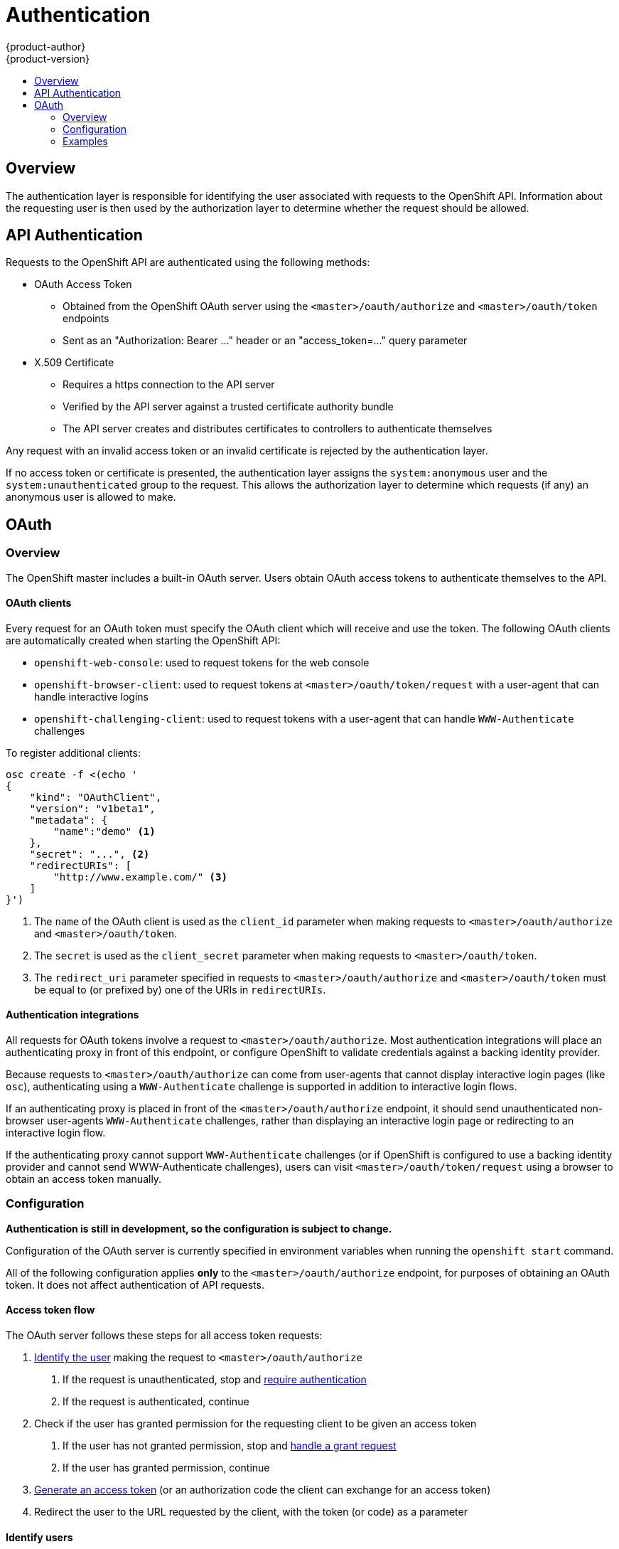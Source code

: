 = Authentication
{product-author}
{product-version}
:data-uri:
:icons:
:experimental:
:toc: macro
:toc-title: 

toc::[]

== Overview

The authentication layer is responsible for identifying the user associated with requests to the OpenShift API. Information about the requesting user is then used by the authorization layer to determine whether the request should be allowed.

== API Authentication

Requests to the OpenShift API are authenticated using the following methods:

* OAuth Access Token
** Obtained from the OpenShift OAuth server using the `<master>/oauth/authorize` and `<master>/oauth/token` endpoints
** Sent as an "Authorization: Bearer &hellip;" header or an "access_token=&hellip;" query parameter
* X.509 Certificate
** Requires a https connection to the API server
** Verified by the API server against a trusted certificate authority bundle
** The API server creates and distributes certificates to controllers to authenticate themselves

Any request with an invalid access token or an invalid certificate is rejected by the authentication layer.

If no access token or certificate is presented, the authentication layer assigns the `system:anonymous` user and the `system:unauthenticated` group to the request. This allows the authorization layer to determine which requests (if any) an anonymous user is allowed to make.

== OAuth

=== Overview

The OpenShift master includes a built-in OAuth server. Users obtain OAuth access tokens to authenticate themselves to the API.

==== OAuth clients

Every request for an OAuth token must specify the OAuth client which will receive and use the token. The following OAuth clients are automatically created when starting the OpenShift API:

 * `openshift-web-console`: used to request tokens for the web console
 * `openshift-browser-client`: used to request tokens at `<master>/oauth/token/request` with a user-agent that can handle interactive logins
 * `openshift-challenging-client`: used to request tokens with a user-agent that can handle `WWW-Authenticate` challenges

To register additional clients:

----
osc create -f <(echo '
{
    "kind": "OAuthClient",
    "version": "v1beta1",
    "metadata": {
        "name":"demo" <1>
    },
    "secret": "...", <2>
    "redirectURIs": [
        "http://www.example.com/" <3>
    ]
}')
----
<1> The `name` of the OAuth client is used as the `client_id` parameter when making requests to `<master>/oauth/authorize` and `<master>/oauth/token`.
<2> The `secret` is used as the `client_secret` parameter when making requests to `<master>/oauth/token`.
<3> The `redirect_uri` parameter specified in requests to `<master>/oauth/authorize` and `<master>/oauth/token` must be equal to (or prefixed by) one of the URIs in `redirectURIs`.

==== Authentication integrations

All requests for OAuth tokens involve a request to `<master>/oauth/authorize`. Most authentication integrations will place an authenticating proxy in front of this endpoint, or configure OpenShift to validate credentials against a backing identity provider.

Because requests to `<master>/oauth/authorize` can come from user-agents that cannot display interactive login pages (like `osc`), authenticating using a `WWW-Authenticate` challenge is supported in addition to interactive login flows.

If an authenticating proxy is placed in front of the `<master>/oauth/authorize` endpoint, it should send unauthenticated non-browser user-agents `WWW-Authenticate` challenges, rather than displaying an interactive login page or redirecting to an interactive login flow.

If the authenticating proxy cannot support `WWW-Authenticate` challenges (or if OpenShift is configured to use a backing identity provider and cannot send WWW-Authenticate challenges), users can visit `<master>/oauth/token/request` using a browser to obtain an access token manually.

=== Configuration

*Authentication is still in development, so the configuration is subject to change.*

Configuration of the OAuth server is currently specified in environment variables when running the `openshift start` command.

All of the following configuration applies *only* to the `<master>/oauth/authorize` endpoint, for purposes of obtaining an OAuth token. It does not affect authentication of API requests.

==== Access token flow

The OAuth server follows these steps for all access token requests:

1. link:#config-request-handlers[Identify the user] making the request to `<master>/oauth/authorize`
   a. If the request is unauthenticated, stop and link:#config-auth-handler[require authentication]
   b. If the request is authenticated, continue
2. Check if the user has granted permission for the requesting client to be given an access token
   a. If the user has not granted permission, stop and link:#config-grant-handler[handle a grant request]
   b. If the user has granted permission, continue
3. link:#config-token[Generate an access token] (or an authorization code the client can exchange for an access token)
4. Redirect the user to the URL requested by the client, with the token (or code) as a parameter

==== Identify users [[config-request-handlers]]

To configure how the OAuth server recognizes users from incoming requests to `<master>/oauth/authorize`, set the `OPENSHIFT_OAUTH_REQUEST_HANDLERS` environment variable. Valid values are:

* `requestheader`
** Identify the user from a configurable request header (e.g. `X-Remote-User`)
** Typically used with an authenticating proxy which sets the request header
** Uses the specified link:#config-requestheader[request header configuration]
* `bearer`
** Identify the user from an "Authorization: Bearer" header, if present
** Uses the configured link:#config-bearer[bearer token validation]
* `basicauth`
** Identify the user from an "Authorization: Basic" header, if present
** Uses the configured link:#config-password[username and password validation]
* `session`
** Identify the user from a cookie-based session
** Uses the specified link:#config-session[session configuration]

Multiple handlers can be specified using a comma-separated list. Each handler is given a chance to identify the user from the request. The first handler to identify the user wins.

`OPENSHIFT_OAUTH_REQUEST_HANDLERS` defaults to `session,basicauth`

==== Handle unauthenticated requests [[config-auth-handler]]

To configure how the OAuth server responds to unauthenticated requests to `<master>/oauth/authorize`, set the `OPENSHIFT_OAUTH_HANDLER` environment variable. Valid values are:

* `login`
** Redirect to an OpenShift-provided login page, and validate the login using the configured link:#config-password[username and password validation]
** For OAuth clients that request it, issue a `WWW-Authenticate: Basic` challenge rather than redirecting
** Requires `session` and `basicauth` to be in the `OPENSHIFT_OAUTH_REQUEST_HANDLERS` list
* `github`
** Allows logging in using GitHub credentials
** Uses the specified link:#config-github[Github OAuth client configuration]
** Requires `session` to be in the `OPENSHIFT_OAUTH_REQUEST_HANDLERS` list
** Using an external identity provider via OAuth prevents non-browser clients from obtaining API tokens directly
* `google`
** Allows logging in using Google credentials
** Uses the specified link:#config-google[Google OAuth client configuration]
** Requires `session` to be in the `OPENSHIFT_OAUTH_REQUEST_HANDLERS` list
** Using an external identity provider via OAuth prevents non-browser clients from obtaining API tokens directly
* `deny`
** Reject unauthenticated requests

`OPENSHIFT_OAUTH_HANDLER` defaults to `login`

==== Bearer token validation [[config-bearer]]

This configuration is used by the link:#config-request-handlers[`bearer`] request handler.

To configure how the OAuth server validates bearer tokens, set the `OPENSHIFT_OAUTH_TOKEN_STORE` environment variable. Valid values are:

* `oauth`
** Bearer tokens must be valid OAuth access tokens
** This allows a user with an OAuth access token to generate another OAuth access token
* `file`
** Bearer tokens are validated against a CSV file containing token, user name, and user uid columns (user uid may be blank). A sample row might look like this: `token123,bob,uid-bob`
** Requires the `OPENSHIFT_OAUTH_TOKEN_FILE_PATH` environment variable be set to the path of the CSV file
** The token file is read once at server start, not per request

`OPENSHIFT_OAUTH_TOKEN_STORE` defaults to `oauth`

==== Username and password validation [[config-password]]

This configuration is used by the link:#config-request-handlers[`basicauth`] request handler and the link:#config-auth-handler[`login`] auth handler.

To configure how usernames and passwords are validated, set the `OPENSHIFT_OAUTH_PASSWORD_AUTH` environment variable. Valid values are:

* `anypassword`
** Any non-empty username and password combination is accepted
* `htpasswd`
** Validates usernames and passwords against a flat-file generated using http://httpd.apache.org/docs/2.4/programs/htpasswd.html[htpasswd]
** Only MD5 and SHA encryption types are supported. MD5 encryption is recommended, and is the default for htpasswd. Plaintext, crypt, and bcrypt hashes are not currently supported.
** Requires the environment variable `OPENSHIFT_OAUTH_HTPASSWD_FILE` be set to the path of an htpasswd-generated file
** The file is re-read if its modification time changes, without requiring a server restart
* `basicauthurl`
** The username and password are validated against a protected JSON-returning remote URL, using basic auth:
*** A 401 response indicates failed auth.
*** A non-200 status or the presence of an "error" key with a non-empty value indicates an error: `{"error":"Error message"}`
*** A 200 status with an "id" key indicates success: `{"id":"userid"}`
*** A successful response may also include name and/or email: `{"id":"userid", "name": "User Name", "email":"user@example.com"}`
** Requires the environment variable `OPENSHIFT_OAUTH_BASIC_AUTH_URL` be set to the remote URL
* `deny`
** Any username and password combination is denied

`OPENSHIFT_OAUTH_PASSWORD_AUTH` defaults to `anypassword`

==== Request header configuration [[config-requestheader]]

This configuration is used by the link:#config-request-handlers[`requestheader`] request handler.

To configure the request headers to use to identify users, set the `OPENSHIFT_OAUTH_REQUEST_HEADERS` environment variable.

Multiple headers can be specified using a comma-separated list. Each header is checked in order, and the first one with a value is treated as the username of the requesting user. If none of the specified headers have values, the request is considered unauthenticated.

`OPENSHIFT_OAUTH_REQUEST_HEADERS` defaults to `X-Remote-User`

To require requests to present a valid client certificate, set the `OPENSHIFT_OAUTH_REQUEST_HEADER_CA_FILE` environment variable to the path to a PEM-encoded certificate bundle. If set, a valid client certificate must be presented and validated against the certificate authorities in the specified file before the request headers are checked for usernames.

==== Session configuration [[config-session]]

This configuration is used by the link:#config-request-handlers[`session`] request handler. 

The following environment variables control the cookie-based session:

* `OPENSHIFT_OAUTH_SESSION_SECRET`
** Secret used to encrypt cookie sessions
** Defaults to a random uuid on each server start
* `OPENSHIFT_OAUTH_SESSION_NAME`
** Name of the cookie used to store the session
** Defaults to `ssn`
* `OPENSHIFT_OAUTH_SESSION_MAX_AGE_SECONDS`
** Controls the maximum age of a session (sessions auto-expire once a token request is complete)
** If auto-grant is not enabled, sessions must last as long as the user is expected to take to approve or reject a client authorization request
** Defaults to 5 minutes

==== Google external identity provider [[config-google]]

This configuration is used by the link:#config-auth-handler[`google`] auth handler.

* `OPENSHIFT_OAUTH_GOOGLE_CLIENT_ID`
** The client_id of a client registered with the https://developers.google.com/accounts/docs/OAuth2[Google OAuth provider]
** It must be authorized to redirect to `<master-public-addr>/oauth2callback/google`
* `OPENSHIFT_OAUTH_GOOGLE_CLIENT_SECRET`
** The client_secret of a client registered with the Google OAuth provider

==== Github external identity provider [[config-github]]

This configuration is used by the link:#config-auth-handler[`github`] auth handler.

* `OPENSHIFT_OAUTH_GITHUB_CLIENT_ID`
** The client_id of a client registered with the https://developer.github.com/v3/oauth/[GitHub OAuth provider]
** It must be authorized to redirect to `<master-public-addr>/oauth2callback/github`
* `OPENSHIFT_OAUTH_GITHUB_CLIENT_SECRET`
** The client_secret of a client registered with the GitHub OAuth provider

==== Handle token grant requests [[config-grant-handler]]

To configure how the OAuth server responds to token requests for a client the user has not previously granted permission, set the `OPENSHIFT_OAUTH_GRANT_HANDLER` environment variable. Valid values are:

* `auto`
** Auto-approve the grant and retry the request
* `prompt`
** Prompt the user to approve or deny the grant
* `deny`
** Auto-deny the grant and return a failure error to the client

`OPENSHIFT_OAUTH_GRANT_HANDLER` defaults to `auto`

==== Token generation [[config-token]]

The OAuth server can generate two kinds of tokens. 

Authorize codes are short-lived tokens whose only use is to be exchanged for an access token. Set the `OPENSHIFT_OAUTH_AUTHORIZE_TOKEN_MAX_AGE_SECONDS` environment variable to control the lifetime of authorize codes. The default lifetime is 5 minutes.

Access tokens are longer-lived tokens that grant access to the API. Set the `OPENSHIFT_OAUTH_ACCESS_TOKEN_MAX_AGE_SECONDS` environment variable to control the lifetime of access tokens. The default lifetime is 1 hour.

=== Examples

==== Default
When running `openshift start` with no OAuth environment variables set, these are the default settings:
```
OPENSHIFT_OAUTH_REQUEST_HANDLERS=session,basicauth <1>
OPENSHIFT_OAUTH_HANDLER=login <2>
OPENSHIFT_OAUTH_PASSWORD_AUTH=anypassword <3>
OPENSHIFT_OAUTH_SESSION_SECRET=... <4>
OPENSHIFT_OAUTH_SESSION_NAME=ssn <5>
OPENSHIFT_OAUTH_SESSION_MAX_AGE_SECONDS=300 <6>
```
<1> Check requests to `<master>/oauth/authorize` for a cookie-session containing user info, or a "Authorization: Basic" header containing a valid username/password
<2> If the request to `<master>/oauth/authorize` is not authenticated, redirect to a login page (validating the username/password using the `OPENSHIFT_OAUTH_PASSWORD_AUTH` identity provider) or send a `WWW-Authenticate` challenge header
<3> Validate username/passwords using the `anypassword` identity provider, which accepts any non-empty username/password. Used by the `basicauth` request handler and the `login` auth handler.
<4> Secret used to encrypt the cookie session
<5> Name of the cookie to save the session in
<6> Let sessions last up to 5 minutes

==== htpasswd-generated file
To validate usernames/passwords against a file generated by http://httpd.apache.org/docs/2.4/programs/htpasswd.html[htpasswd]:
```
OPENSHIFT_OAUTH_REQUEST_HANDLERS=session,basicauth
OPENSHIFT_OAUTH_HANDLER=login
OPENSHIFT_OAUTH_PASSWORD_AUTH=htpasswd
OPENSHIFT_OAUTH_HTPASSWD_FILE=path/to/users.htpasswd
```

To create the file: `htpasswd -c <path/to/users.htpasswd> <username>`

To add or update a user to the file: `htpasswd <path/to/users.htpasswd> <username>`

To remove a user from the file: `htpasswd <path/to/users.htpasswd> -D <username>`

==== External basic auth
To validate usernames/passwords against an external URL using basic auth:
```
OPENSHIFT_OAUTH_REQUEST_HANDLERS=session,basicauth
OPENSHIFT_OAUTH_HANDLER=login
OPENSHIFT_OAUTH_PASSWORD_AUTH=basicauthurl
OPENSHIFT_OAUTH_BASIC_AUTH_URL=https://www.example.com/validate
```

The https://www.example.com/validate URL should respond to invalid usernames/passwords with a 401 error, and valid usernames/passwords with a JSON-response containing (at minimum) the user id:
```
{"id":"userid", "name": "User Name", "email":"user@example.com"}
```

==== Authenticating proxy

To get user information from a `Remote-User` or `SSO-User` header set by an authenticating proxy:
```
OPENSHIFT_OAUTH_REQUEST_HANDLERS=requestheader
OPENSHIFT_OAUTH_REQUEST_HEADERS=Remote-User,SSO-User
OPENSHIFT_OAUTH_HANDLER=deny
```
The authenticating proxy can use whatever authentication method it likes, but keep in mind that both browser and non-browser clients will need to authenticate against it.

To require the proxy to present a client certificate (and ignore `Remote-User` headers unless a valid client certificate is presented):
```
OPENSHIFT_OAUTH_REQUEST_HEADER_CA_FILE=/path/to/certificate_authority_bundle.crt
```

==== Google OAuth provider

To use Google as an identity provider:
```
OPENSHIFT_OAUTH_REQUEST_HANDLERS=session
OPENSHIFT_OAUTH_HANDLER=google
OPENSHIFT_OAUTH_GOOGLE_CLIENT_ID=...
OPENSHIFT_OAUTH_GOOGLE_CLIENT_SECRET=...
```
Note that using an external OAuth provider like Github or Google requires users to get a token using `<master>/oauth/token/request` to use with command-line tools.
